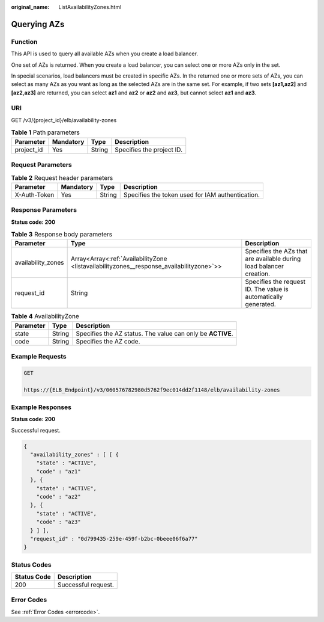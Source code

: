 :original_name: ListAvailabilityZones.html

.. _ListAvailabilityZones:

Querying AZs
============

Function
--------

This API is used to query all available AZs when you create a load balancer.

One set of AZs is returned. When you create a load balancer, you can select one or more AZs only in the set.

In special scenarios, load balancers must be created in specific AZs. In the returned one or more sets of AZs, you can select as many AZs as you want as long as the selected AZs are in the same set. For example, if two sets **[az1,az2]** and **[az2,az3]** are returned, you can select **az1** and **az2** or **az2** and **az3**, but cannot select **az1** and **az3**.

URI
---

GET /v3/{project_id}/elb/availability-zones

.. table:: **Table 1** Path parameters

   ========== ========= ====== =========================
   Parameter  Mandatory Type   Description
   ========== ========= ====== =========================
   project_id Yes       String Specifies the project ID.
   ========== ========= ====== =========================

Request Parameters
------------------

.. table:: **Table 2** Request header parameters

   +--------------+-----------+--------+--------------------------------------------------+
   | Parameter    | Mandatory | Type   | Description                                      |
   +==============+===========+========+==================================================+
   | X-Auth-Token | Yes       | String | Specifies the token used for IAM authentication. |
   +--------------+-----------+--------+--------------------------------------------------+

Response Parameters
-------------------

**Status code: 200**

.. table:: **Table 3** Response body parameters

   +--------------------+------------------------------------------------------------------------------------------+---------------------------------------------------------------------+
   | Parameter          | Type                                                                                     | Description                                                         |
   +====================+==========================================================================================+=====================================================================+
   | availability_zones | Array<Array<:ref:`AvailabilityZone <listavailabilityzones__response_availabilityzone>`>> | Specifies the AZs that are available during load balancer creation. |
   +--------------------+------------------------------------------------------------------------------------------+---------------------------------------------------------------------+
   | request_id         | String                                                                                   | Specifies the request ID. The value is automatically generated.     |
   +--------------------+------------------------------------------------------------------------------------------+---------------------------------------------------------------------+

.. _listavailabilityzones__response_availabilityzone:

.. table:: **Table 4** AvailabilityZone

   +-----------+--------+------------------------------------------------------------+
   | Parameter | Type   | Description                                                |
   +===========+========+============================================================+
   | state     | String | Specifies the AZ status. The value can only be **ACTIVE**. |
   +-----------+--------+------------------------------------------------------------+
   | code      | String | Specifies the AZ code.                                     |
   +-----------+--------+------------------------------------------------------------+

Example Requests
----------------

.. code-block:: text

   GET

   https://{ELB_Endpoint}/v3/060576782980d5762f9ec014dd2f1148/elb/availability-zones

Example Responses
-----------------

**Status code: 200**

Successful request.

.. code-block::

   {
     "availability_zones" : [ [ {
       "state" : "ACTIVE",
       "code" : "az1"
     }, {
       "state" : "ACTIVE",
       "code" : "az2"
     }, {
       "state" : "ACTIVE",
       "code" : "az3"
     } ] ],
     "request_id" : "0d799435-259e-459f-b2bc-0beee06f6a77"
   }

Status Codes
------------

=========== ===================
Status Code Description
=========== ===================
200         Successful request.
=========== ===================

Error Codes
-----------

See :ref:`Error Codes <errorcode>`.
